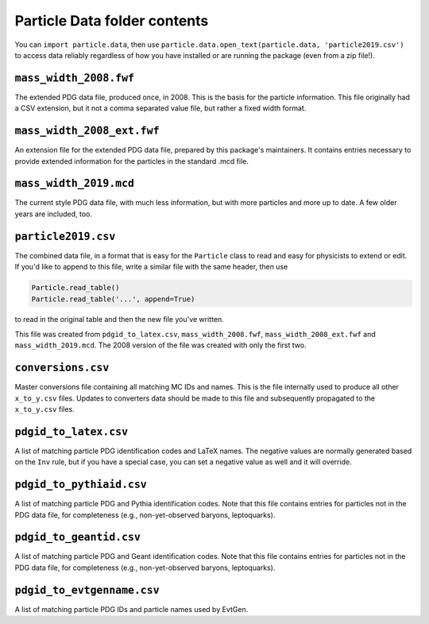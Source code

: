 Particle Data folder contents
-----------------------------

You can ``import particle.data``, then use ``particle.data.open_text(particle.data, 'particle2019.csv')``
to access data reliably regardless of how you have installed or are running the package (even from a zip file!).


``mass_width_2008.fwf``
=======================

The extended PDG data file, produced once, in 2008. This is the basis for the particle information.
This file originally had a CSV extension, but it not a comma separated value file, but rather a fixed
width format.


``mass_width_2008_ext.fwf``
===========================

An extension file for the extended PDG data file, prepared by this package's maintainers.
It contains entries necessary to provide extended information for the particles in the standard .mcd file.


``mass_width_2019.mcd``
=======================

The current style PDG data file, with much less information,
but with more particles and more up to date.
A few older years are included, too.


``particle2019.csv``
====================

The combined data file, in a format that is easy for the ``Particle`` class to read and easy for physicists to extend or edit.
If you'd like to append to this file, write a similar file with the same header, then use

.. code-block:: python

    Particle.read_table()
    Particle.read_table('...', append=True)

to read in the original table and then the new file you've written.

This file was created from ``pdgid_to_latex.csv``, ``mass_width_2008.fwf``,
``mass_width_2008_ext.fwf`` and ``mass_width_2019.mcd``.
The 2008 version of the file was created with only the first two.


``conversions.csv``
===================

Master conversions file containing all matching MC IDs and names.
This is the file internally used to produce all other ``x_to_y.csv`` files.
Updates to converters data should be made to this file and subsequently
propagated to the ``x_to_y.csv`` files.


``pdgid_to_latex.csv``
======================

A list of matching particle PDG identification codes and LaTeX names.
The negative values are normally generated based on the ``Inv`` rule,
but if you have a special case, you can set a negative value as well and it will override.


``pdgid_to_pythiaid.csv``
=========================

A list of matching particle PDG and Pythia identification codes.
Note that this file contains entries for particles not in the PDG data file,
for completeness (e.g., non-yet-observed baryons, leptoquarks).


``pdgid_to_geantid.csv``
========================

A list of matching particle PDG and Geant identification codes.
Note that this file contains entries for particles not in the PDG data file,
for completeness (e.g., non-yet-observed baryons, leptoquarks).


``pdgid_to_evtgenname.csv``
===========================

A list of matching particle PDG IDs and particle names used by EvtGen.
